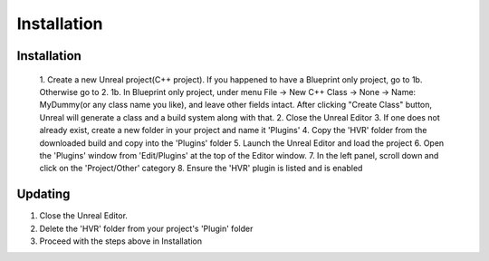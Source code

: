 Installation
============

Installation
------------

    1. Create a new Unreal project(C++ project). If you happened to have a Blueprint only project, go to 1b. Otherwise go to 2.
    1b. In Blueprint only project, under menu File -> New C++ Class -> None -> Name: MyDummy(or any class name you like), and leave other fields intact. After clicking "Create Class" button, Unreal will generate a class and a build system along with that.
    2. Close the Unreal Editor
    3. If one does not already exist, create a new folder in your project and name it 'Plugins'
    4. Copy the 'HVR' folder from the downloaded build and copy into the 'Plugins' folder
    5. Launch the Unreal Editor and load the project
    6. Open the 'Plugins' window from 'Edit/Plugins' at the top of the Editor window.
    7. In the left panel, scroll down and click on the 'Project/Other' category
    8. Ensure the 'HVR' plugin is listed and is enabled

Updating
--------

1. Close the Unreal Editor.
2. Delete the 'HVR' folder from your project's 'Plugin' folder
3. Proceed with the steps above in Installation